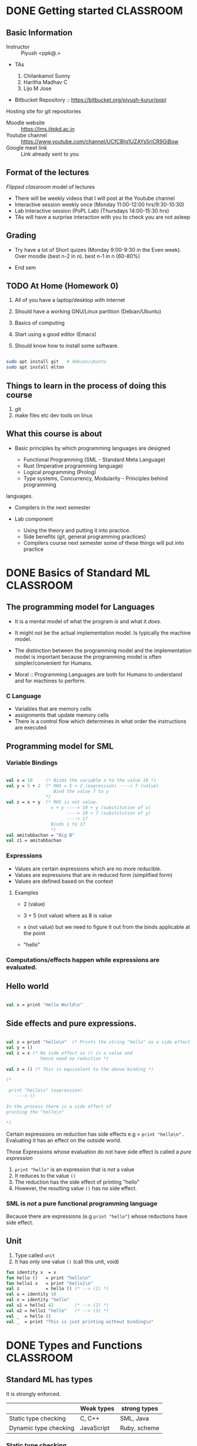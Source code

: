#+STARTUP: indent
* DONE Getting started                                            :CLASSROOM:

** Basic Information

- Instructor :: Piyush <ppk@.>
- TAs

  1. Chilankamol Sunny
  2. Haritha Madhav C
  3. Lijo M Jose

- Bitbucket Repository :: https://bitbucket.org/piyush-kurur/popl

Hosting site for git repositories

- Moodle website :: https://lms.iitpkd.ac.in
- Youtube channel :: https://www.youtube.com/channel/UCfCBIg1UZAYs5rjCR9GiBow
- Google meet link :: Link already sent to you

** Format of the lectures

/Flipped classroom/ model of lectures

- There will be weekly videos that I will post at the Youtube channel
- Interactive session weekly once (Monday 11:00-12:00 hrs/9:30-10:30)
- Lab Interactive session (PoPL Lab) (Thursdays 14:00-15:30 hrs)
- TAs will have a surprise interaction with you to check you are not asleep

** Grading

- Try have a lot of Short quizes (Monday 9:00-9:30 in the Even week). Over
  moodle (best n-2 in n). best n-1 in n (60-80%)

- End sem

** TODO At Home (Homework 0)

1. All of you have a laptop/desktop with internet

2. Should have a working GNU/Linux partition (Debian/Ubuntu)

3. Basics of computing

4. Start using a good editor (Emacs)

5. Should know how to install some software.

#+BEGIN_SRC bash

sudo apt install git   # debian/ubuntu
sudo apt install mlton

#+END_SRC

** Things to learn in the process of doing this course

1. git
2. make files etc dev tools on linux

** What this course is about

- Basic principles by which programming languages are designed

  - Functional Programming (SML - Standard Meta Language)
  - Rust (Imperative programming language)
  - Logical programming (Prolog)
  - Type systems, Concurrency, Modularity - Principles behind programming
languages.

- Compilers in the next semester

- Lab component

  - Using the theory and putting it into practice.
  - Side benefits (git, general programming practices)
  - Compilers course next semester some of these things will put into practice


* DONE Basics of Standard ML                                      :CLASSROOM:
SCHEDULED: <2020-08-10 Mon>

** The programming model for Languages

- It is a mental model of what the program /is/ and what it /does/.

- It might not be the actual implementation model. Is typically the
  machine model.

- The distinction between the programming model and the implementation
  model is important because the programming model is often
  simpler/convenient for Humans.

- Moral :: Programming Languages are both for Humans to understand and
  for machines to perform.

*** C Language

- Variables that are memory cells
- assignments that update memory cells
- There is a control flow which determines in what order the instructions are executed

** Programming model for SML

*** Variable Bindings

#+BEGIN_SRC sml

val x = 10     (* Binds the variable x to the value 10 *)
val y = 5 + 2  (* RHS = 5 + 2 (expression) ----> 7 (value)
                  Bind the value 7 to y
               *)
val z = x + y  (* RHS is not value.
                 x + y ----> 10 + y (substitution of x)
                       ----> 10 + 7 (substitution of y)
                       ----> 17
                 Binds z to 17
                 *)
val amitabbachan = "Big B"
val z1 = amitabbachan

#+END_SRC

#+RESULTS:
: val x = 10 : int
: val y = 7 : int
: val z = 17 : int
: val amitabbachan = "Big B" : string
: val z1 = "Big B" : string

*** Expressions

- Values are certain expressions which are no more reducible.
- Values are expressions that are in reduced form (simplified form)
- Values are defined based on the context


**** Examples

- 2     (value)
- 3 + 5 (not value) where as 8 is value
- x     (not value) but we need to figure it out from the binds applicable at the point

- "hello"



*** Computations/effects happen while expressions are evaluated.
** Hello world

#+BEGIN_SRC sml

val x = print "Hello World\n"

#+END_SRC

#+RESULTS:
: Hello World
: val x = () : unit

** Side effects and pure expressions.

#+BEGIN_SRC sml

val x = print "hello\n"  (* Prints the string "hello" as a side effect *)
val y = ()
val z = x (* No side effect as () is a value and
             hence need no reduction *)

val z = () (* This is equivalent to the above binding *)

(*

 print "hello\n" (expression)
   ----> ()

In the process there is a side effect of
printing the "hello\n"

*)

#+END_SRC

#+RESULTS:
: hello
: val x = () : unit

Certain expressions on reduction has side effects
e.g = ~print "hello\n"~ . Evaluating it has an effect on
the outside world.


Those Expressions whose evaluation  do not have side effect is
called a /pure expression/

1. ~print "hello"~ is an expression that is /not/ a value
2. It reduces to the value ~()~
3. The reduction has the side effect of printing "hello"
4. However, the resulting value ~()~ has no side effect.

*** SML is /not/ a pure functional programming language

Because there are expressions (e.g ~print "hello"~) whose reductions
have side effect.




** Unit

1. Type called ~unit~
2. It has only one value ~()~ (call this unit, void)

#+BEGIN_SRC sml
fun identity x  = x
fun hello ()   = print "hello\n"
fun hello1 x   = print "hello1\n"
val z          = hello () (* --> (1) *)
val u = identity 10
val v = identity "hello"
val u1 = hello1 42        (* --> (2) *)
val u2 = hello1 "hello"   (* --> (3) *)
val _  = hello ()
val _  = print "This is just printing without binding\n"

#+END_SRC

#+RESULTS:
#+begin_example
hello
hello1
hello1
hello
This is just printing without binding
val identity = fn : 'a -> 'a
val hello = fn : unit -> unit
val hello1 = fn : 'a -> unit
val z = () : unit
val u = 10 : int
val v = "hello" : string
val u1 = () : unit
val u2 = () : unit
#+end_example

* DONE Types and Functions                                        :CLASSROOM:
SCHEDULED: <2020-08-17 Mon>

** Standard ML has types

It is strongly enforced.


|                       | Weak types | strong types |
|-----------------------+------------+--------------|
| Static type checking  | C, C++     | SML, Java    |
| Dynamic type checking | JavaScript | Ruby, scheme |


*** Static type checking

- Advantages ::

1. Errors are caught before deployment.
2. More efficient code is expected out of static type checking

- Disadvantages ::

1. Very verbose type declarations.
2. Not easy to prototype

These complaints are because of languages like Java.

SML has this nice property that it can infer the types.

#+BEGIN_SRC sml

fun add x y = x + y

#+END_SRC

#+RESULTS:
: val add = fn : int -> int -> int

** Strong types are good

Write a function to compute the average of two real numbers.

#+BEGIN_SRC C
# include <stdio.h>
double av( double x , double y)
{
   return 1/2 * (x + y);
}

int main ()
{
   printf("the result is %g\n", av(2,3));
}


#+END_SRC

#+RESULTS:
: the result is 0

The bug is due to the automatic conversion from
integers to double.

#+BEGIN_SRC sml

fun av x y = 1.0/2.0 * (x + y)


#+END_SRC

#+RESULTS:
: val av = fn : real -> real -> real



** What are types

- Basic types :: ~int~, ~bool~, ~char~, ~string~

#+BEGIN_SRC sml
val anInt = 10
val aBool = true
val anotherBool = false
val aChar = #"c"
val aString = "hello\n"

#+END_SRC

- Compound types :: product types, lists etc

#+BEGIN_SRC sml
val y = (1, "hello")
val y1 = (1,true, "hello")
val x  = #1 y
val h =  #2 y
val z = [1,2,3]
val z1 = [ "hello", "world"]
val u = 2 :: z
val u1 = []
val u2 = "foo" :: z1
fun bar x (y : real) = x + y
fun bar1 x y = (x+1,y)

(*
 A * B  is the type of all tuples (a,b) where a : A and b : B.

'a , 'b , 'c  --> type variables

A -> B denotes the type of functions from A to B

Functions whose range is B and domain is A

*)
#+END_SRC

#+RESULTS:
#+begin_example
val y = (1,"hello") : int * string
val y1 = (1,true,"hello") : int * bool * string
val x = 1 : int
val h = "hello" : string
val z = [1,2,3] : int list
val z1 = ["hello","world"] : string list
val u = [2,1,2,3] : int list
val u1 = [] : 'a list
val u2 = ["foo","hello","world"] : string list
val bar = fn : real -> real -> real
val bar1 = fn : int -> 'a -> int * 'a
#+end_example



- Polymorphism :: SML figures out the most general possible type.
This kind of polymorphism is called parametric polymorphism


** Function evaluation

*** Variable bindings
*** Reductions/simplifications

#+BEGIN_SRC sml

fun increment x = x + 1
(* the variable increment is bound to that function which on input x gives x + 1 *)
val x = 10
val z = increment (2 + x)

fun foo (x,y) = x + y

fun bar () () = ()

val u = bar (print "hello\n")


(*
    f            e
    increment (2 + x) ---> increment (2 + x)
                     ---> increment (2 + 10)
                     ---> increment 12 ----> bind x to 12 and evalute (x + 1 )
                     ---> 12 + 1
                     ---> 13
                       match it with the lhs (identity x) which binds x to 12
    (1) reduce f
    (2) reduce e
    (3)

Eger evaluation: Arugments are reduced before functions are applied.
lazy evaluation: Arugments are evaluated only when needed.

*)

#+END_SRC

#+RESULTS:
: hello
: val increment = fn : int -> int
: val x = 10 : int
: val z = 13 : int
: val foo = fn : int * int -> int
: val bar = fn : unit -> unit -> unit
: val u = fn : unit -> unit

1. First the RHS is reduced to a value and then
   bound to x

2. During evaluation if a variable is found then
   its corresponding bound value is substituted

* DONE Algebraic data types and Pattern Matching                  :CLASSROOM:
SCHEDULED: <2020-08-24 Mon>

** More types

1. Types i.e basic types like ~int~, ~real~, ~string~
2. Cartesian produce ~int * real~
3. Function types ~int -> string~
4. Polymorphism ~'a -> 'b -> 'a~
5. Type aliasing

#+BEGIN_SRC sml

type complex = real * real
val x : complex = (2.0, 1.0)

fun realpart (a:real, b:real) = a
val z = realpart x
(*
 complex is just a new name for real * real.
As types they are the same.

*)
#+END_SRC

#+RESULTS:
: type complex = real * real
: val x = (2.0,1.0) : complex
: val realpart = fn : real * real -> real
: val z = 2.0 : real

** Algebraic type.

#+BEGIN_SRC sml

datatype Day = Sun
             | Mon
             | Tue
             | Wed
             | Thu
             | Fri
             | Sat

(* If SML did not have booleans *)
datatype Bool = True
              | False

(* how to define a value of type Day *)
val x = Sun

(* how to write functions *)

(*

Write a function isHoliday : Day -> bool

1. d : Day
2. ... : bool

*)
fun isHoliday Sun = true
  | isHoliday Sat = true
  | isHoliday _   = false


(*


isHoliday Mon  ---->
  Try in this order

  1. match isHoliday Sun with isHoliday Mon ---> true
  2. match isHoliday Sat with isHoliday Mon ---> true
  3. match isHolida  _   with isHoliday Mon ---> false


*)
(*

This is not like enum of C or C++ because
there is not automatic conversion from enum
to int and vice-versa

*)

#+END_SRC

#+RESULTS:
: stdIn:107.5-107.25 Warning: match nonexhaustive
:           Sun => ...
:
: datatype Day = Fri | Mon | Sat | Sun | Thu | Tue | Wed
: datatype Bool = False | True
: val x = Sun : Day
: val isHoliday = fn : Day -> bool

#+BEGIN_SRC sml

val x = SOME 10
val y = NONE

(*

head is a function that takes a list and
produces the first element of the list.

head : 'a list -> 'a

head is not defined on empty list
THis will be a runtime bug because

head e

headSafe : 'a list -> 'a option


datatype 'a option = SOME of 'a
                   | NONE


print : string -> ()

*)

datatype 'a Option = Some of 'a
                   | None

fun head (x :: _) = x

fun headSafe (x :: _) = SOME x
  | headSafe _        = NONE


val foo = head [1,2,3]
val bar = headSafe []
val _   = print (head ["foo" , "bar" ])
val _   = print (head [])

val _   = print (headSafe ["foo", "bar"])
#+END_SRC

#+RESULTS:
: stdIn:233.5-233.22 Warning: type vars not generalized because of
:    value restriction are instantiated to dummy types (X1,X2,...)
: stdIn:237.5-237.42 Error: operator and operand don't agree [tycon mismatch]
:   operator domain: string
:   operand:         string option
:   in expression:

#+BEGIN_SRC C

int main ()
{
  FILE *fp;
  if ( fp = fopen("hello"))  == NULL)
  {
     /*
      handle the fact that there is no hello file */
  }
  ... stuff with fp

}

#+END_SRC
* DONE Abstract syntax and datatypes                              :CLASSROOM:
SCHEDULED: <2020-09-05 Sat>

** While writing compilers

1. Captures the constructs of the language

2. Depending on the construct translate the code to target code

3. Use the constructs of the language to (in an editor) highlight parts
   differently

4. Source code processing like indenting, linting,


Keeping the programs text is not very convenient.


1. Some syntax is just sugar
   e.g [1,2,3] is a sugar for 1 :: 2 :: 3 :: []

2. Program text needs to worry about things like precedence whereas
   the representation that we see need not worry.

** Abstract syntax of the language

This is a term used mainly in programming language theory.

- Parse tree  - compiler literature
- Abstract syntax tree

Consider the language of expressions with + and * and constants (integers)

#+BEGIN_EXAMPLE
1 + 2 * 3

(1 * 2) + 3

(1 + 2) * 3

1 +   -- not an expression
1 3   -- not an expression

(1 + 2) 3 -- not an expression

#+END_EXAMPLE

- Concrete syntax ::

1. Governs what string/text is valid program
2. We want to know "how" the string is a member of the language. x ∈ L
3. We need ways to ensure that the grammar is unambiguous
4. Used to convert from "textual" representation of
   the program to .... abstract syntax or parse trees


#+BEGIN_EXAMPLE

E -> nat    -- nat rule
  |  E + E  -- plus rule
  |  E * E  -- mul rule   has more precedence
  | ( E )   -- paren rule


Proof that 1 + 2 * 3 is an E  --- 1 + {2 * 3}

(1) 1 is an E  (nat rule)
(2) 2 is an E  (nat rule)
(3) 3 is an E  (nat rule)
(4) 2 * 3 is an E (mul using 2,3)
(5) 1 + 2 * 3 is an E (plus using 1,4)


Proof that 1 + 2 * 3 is an E   {1 + 2} * 3

(1) 1 is an E  (nat rule)
(2) 2 is an E  (nat rule)
(3) 3 is an E  (nat rule)
(4) 1 + 2 is an E (plus using 1,2)
(5) 1 + 2 * 3 is an E (mul using 3,4)

#+END_EXAMPLE


Expressing expressions as trees will not have a problem of ambiguity.

#+BEGIN_EXAMPLE

         1 + {2 * 3}          {1 + 2} * 3

             +		           *
            / \		          / \
           1   * 		       	 +   3
              / \		      	/ \
             2   3	               1   2


#+END_EXAMPLE


- Abstract syntax ::

#+BEGIN_EXAMPLE

E -> nat
   | E + E
   | E * E

#+END_EXAMPLE

1. A nat is an expression

2. If E1 and E2 are expressions then E1 + E2 is an expression

3. If E1 and E2 are expressions then E1 * E2 is expression

#+BEGIN_SRC sml
datatype expr = Const of int
              | Plus  of expr * expr
              | Mul   of expr * expr


fun exprDenote (Const x)      = x
  | exprDenote (Plus (e1,e2)) = exprDenote e1 + exprDenote e2
  | exprDenote (Mul (e1,e2))  = exprDenote e1 * exprDenote e2

(* instruction of a stack machine *)
datatype inst = push of int
              | plus
              | mul


(*

push x :  pushes x on top of the stack

plus : x1 = pop x2 = pop ; push (x1 + x2)

mul  : x1 = pop x2 = pop ; push (x1 * x2)


*)
type executable = inst list

type stack = int list

(* instDenote : inst -> stack -> stack *)
fun instDenote (push x) stk                 = x :: stk
  | instDenote plus     (x1 :: x2 :: stk)   = x1 + x2 :: stk
  | instDenote mul      (x1 :: x2 :: stk)   = x1 * x2 :: stk

fun interp prog stk = fold....

(* compile : expr -> executable *)
fun compile (Const x)       = [push x]
  | compile (Plus (e1,e2))  = let val prog1 = compile e1
                                  val prog2 = compile e2
                              in
                                 prog2 @ prog1 @ [plus]
                              end

  | compile (Mul  (e1,e2))  = let val prog1 = compile e1
                                  val prog2 = compile e2
                              in
                                 prog2 @ prog1 @ [mul]
                              end

val one = Const 1
val two = Const 2
val three = Const 3
val x = Plus (Plus (one, two), three)
val p1 = compile x
#+END_SRC

#+RESULTS:
: datatype expr = Const of int | Mul of expr * expr | Plus of expr * expr
: datatype inst = mul | plus | push of int
: type executable = inst list
: val compile = fn : expr -> inst list
: val one = Const 1 : expr
: val two = Const 2 : expr
: val three = Const 3 : expr
: val x = Plus (Plus (Const #,Const #),Const 3) : expr
: val p1 = [push 3,push 2,push 1,plus,plus] : inst list

Abstract syntax

1. Only captures the essence of the syntax
2. Brackets and other disambiguation things can be removed.


#+BEGIN_EXAMPLE

S -> nat
  |  nat , S

#+END_EXAMPLE

#+BEGIN_SRC sml

type commaSepNat = int list

#+END_SRC
* DONE Structures and functors                                    :CLASSROOM:

** Main Idea

Main idea :: Control the name-space of definitions.

1. Possibly multiple instances of name vs value binding

2. Together with functor it gives powerful way of manipulating name space.
#+BEGIN_SRC sml

val x = 10
val x = "hello"

structure A = struct
   val  x   = 10
   type foo = int
end
(*

Modules in ocaml.

*)

val y = A.x
fun myfun (x : A.foo) = x + 1

open A (* generaly discouraged *)
fun myanotherfun (x : foo) = x + 1

val u = List.map myfun [1,2,3]

#+END_SRC

#+RESULTS:
#+begin_example
val x = <hidden-value> : int
val x = <hidden-value> : string
structure A :
  sig
    val x : int
    type foo = int
  end
val y = 10 : int
val myfun = fn : foo -> int
opening A
  val x : int
  type foo = int
val myanotherfun = fn : foo -> int
val u = [2,3,4] : int list
#+end_example

Caution

1. Do not confuse this with structures in C. In C structs are just
   product types which in SML is called records.

2. Similar to namespace in C++

** Signatures


1. Signatures can used to control what is exposed from a structure.

2. Signatures itself can be defined and used

3. Signature is used in functors to control what structures are expected to have.


#+BEGIN_SRC sml

signature MYSIG = sig
   type foo
   val  x : foo
 end

structure A : MYSIG

(* sig
   val x : int
   type foo
  end *) =  struct

val x = 10
val y = 100
type foo = int
type bar = string
end

val y = A.x  (* this is fine *)
(* val z = A.y  (* not fine as y is not exposed *) *)


structure B : MYSIG = struct

  type foo = string
  val x    = "hello"

end

#+END_SRC

#+RESULTS:
: signature MYSIG =
:   sig
:     type foo
:     val x : foo
:   end
: structure A : MYSIG
: val y = 10 : foo
: structure B : MYSIG


** An analogy with values and types


| Value world            | Structure world                  | Ocaml        |
|------------------------+----------------------------------+--------------|
| values (val)           | structures (structure .. struct) | module       |
| types  (type/datatype) | signatures (signature .. sig)    | module types |
| functions (fun)        | functor                          | functor      |


** Functors take structures and produce other structure.

#+BEGIN_SRC sml

datatype CMP = LT | GT | EQ

signature ORD = sig
  type t
  val compare : t -> t -> CMP
end


structure IntOrd : ORD = struct
  type t = int
  fun compare x y = ...
end


functor Invert ( O : ORD ) = struct
   type t = O.t
   fun compare x y = O.compare y x
end

struct InvIntOrd = Invert (IntOrd)

functor Sort (O : ORD) = struct
   fun sort (xs : O.t list) = ....

end

#+END_SRC

#+RESULTS:
#+begin_example
datatype CMP = EQ | GT | LT
signature ORD =
  sig
    type t
    val compare : t -> t -> CMP
  end
functor Invert(O: sig
                    type t
                    val compare : t -> t -> CMP
                  end) :
              sig
                type t
                val compare : O.t -> O.t -> CMP
              end
#+end_example


** General facts

1. Structures/functors are unique to ML and its dialect. But they can
   be retrofitted to any language.

2. One can defunctorise the code, i.e. take a program with structurs
   and functors and rewrite it to get code that is without them.  In
   fact the first phase of MLton compiler is precisely this.

3. structure/functors are what are know as zero-cost
   abstraction. There is no cost at runtime (space or time) for using
   the feature structure/functors. Maybe compile time will increase.


* Structures and funtors continued                                :CLASSROOM:


** Some interesting libraries

1. Look for utility functions in the Standard Basis library

#+BEGIN_SRC sml

open Array

val myintarray = array (10, 42)
val mystrarray = array (10, "The answer is")
val _ = update (myintarray, 0, 100)

#+END_SRC

#+RESULTS:
#+begin_example
opening Array
  type 'a array = 'a ?.array
  type 'a vector = 'a ?.vector
  val maxLen : int
  val array : int * 'a -> 'a array
  val fromList : 'a list -> 'a array
  val tabulate : int * (int -> 'a) -> 'a array
  val length : 'a array -> int
  val sub : 'a array * int -> 'a
  val update : 'a array * int * 'a -> unit
  val vector : 'a array -> 'a vector
  val copy : {di:int, dst:'a array, src:'a array} -> unit
  val copyVec : {di:int, dst:'a array, src:'a vector} -> unit
  val appi : (int * 'a -> unit) -> 'a array -> unit
  val app : ('a -> unit) -> 'a array -> unit
  val modifyi : (int * 'a -> 'a) -> 'a array -> unit
  val modify : ('a -> 'a) -> 'a array -> unit
  val foldli : (int * 'a * 'b -> 'b) -> 'b -> 'a array -> 'b
  val foldri : (int * 'a * 'b -> 'b) -> 'b -> 'a array -> 'b
  val foldl : ('a * 'b -> 'b) -> 'b -> 'a array -> 'b
  val foldr : ('a * 'b -> 'b) -> 'b -> 'a array -> 'b
  val findi : (int * 'a -> bool) -> 'a array -> (int * 'a) option
  val find : ('a -> bool) -> 'a array -> 'a option
  val exists : ('a -> bool) -> 'a array -> bool
  val all : ('a -> bool) -> 'a array -> bool
  val collate : ('a * 'a -> order) -> 'a array * 'a array -> order
  val toList : 'a array -> 'a list
  val fromVector : 'a vector -> 'a array
  val toVector : 'a array -> 'a vector
val myintarray = [|100,42,42,42,42,42,42,42,42,42|] : int array
val mystrarray =
  [|"The answer is","The answer is","The answer is","The answer is",
   "The answer is","The answer is","The answer is","The answer is",
   "The answer is","The answer is"|] : string array
#+end_example

2. Additional utility functions and libraries are available as part
   of the SML of NL library. This is also available in mlton

** Unique value creation

1. Not Globally unique but unique in a particular run of the computation.


#+BEGIN_SRC sml

datatype order = LESS | GREATER | EQUAL

signature UNIQUE = sig

   type uniq

   val new : unit -> uniq

end

(* opaque signature *)
structure Unique :> UNIQUE = struct
  type uniq = int

  val uniqRef = ref 0

  (* wrong implementation *)
  fun new () = 10 (* fixme *)



end

val x = Unique.new ()
(* val y = [x, 42] *)



(* Problem: Nothing gurantees that all the unique
   values that I created in the program is via Unique.new ()
 *)


#+END_SRC

#+RESULTS:
: datatype order = EQUAL | GREATER | LESS
: signature UNIQUE =
:   sig
:     type uniq
:     avl new : unit -> uniq
:   end
: structure Unique : UNIQUE
: val x = - : Unique.uniq


2. Atom implementation

A representation for variables in programs.

#+BEGIN_SRC sml

signature ATOM = sig

   type atom

   val atom  : string -> atom
   val toString : atom -> string

   val compare : atom * atom -> order

....
end

structure Atom :> ATOM = struct

   type atom = int

   val atomRef = ref 0

   (*
   1. A referencce to map from int (atom) -> string

   2. A reference to a map from string -> int (atom)

   *)

   type toStringMap = string IntRedBlackMap.map
   type atomMap     = atom StringRedBlackMap.map

   val toStringRef : ref toStringMap = ref IntRedBlackMap.empty
   val atomMap     : ref atomMap     = StringRedBlackMap.empty

   fun atom str = let val toStrMP = !toStringRef
                   (* loopkup the given str in toStrMP
                      1. It is already there in which case return the associated atom (int)
                      2. otherwise increment atomRef and assign str to this new value
                    *)

   fun toString atm = lookup
end

#+BEGIN_SRC sml

(* int -> int *)

val const ( _ : int) = 0
val incr x = x + 1


(* Given a function of type 'a -> 'a, 'a -> 'b -> 'a , int -> b -> int  *)

fun foo x = x

#+END_SRC

Benign side effect :: A side effectful computation that can be treated
like a pure computation The atom and toString functions of the Atom
structure look pure outside the structure although internally they
have side effect.


#+END_SRC
* Information.
- Youtube play list ::
https://www.youtube.com/playlist?list=PLhMQ0_-r9W5-LeXeXQtW8UcmtdJk98hfH

- Repository ::
https://bitbucket.org/piyush-kurur/popl



* DONE Functional Programming - Getting started                     :LECTURE:
- Video :: https://www.youtube.com/watch?v=slmy8JH5Llo

Language that we will use is Standard ML (SML)

ML stands for Meta Language

** SML/NJ - New Jersey

- Interpreter
- Is quick to use
- Is good for interactive sessions
- Standalone programs can be written but not recommended.

*** Installation

#+BEGIN_SRC
sudo apt intall smlnj      # the smlnj system.
sudo apt install rlwrap    # for adding history support for sml
sudo apt install sml-mode  # for emacs
#+END_SRC

** Mlton

- Full program optimising compiler
- Is slow to use (the compilation process is slow)
- Produces standalone fast executables


*** Installation

#+BEGIN_SRC
sudo apt install mlton

#+END_SRC

*** Compiling code

#+BEGIN_SRC
mlton foo.hs # produces the foo executable
./foo        # run the executable

mlton -output myprog foo.hs # generate executable in myprog
./myprog

#+END_SRC

** Tale of two SML's
 - For interactive use smlnj
   - on terminal or in emacs

 - for standalone compiling use mlton

* DONE Standard ML Programming model                                :LECTURE:
- Video :: https://www.youtube.com/watch?v=WoVXpQkhVhw
- Video :: https://www.youtube.com/watch?v=QVxqTi8iCzw&t=5s

- The mental model of what programs are and what they do

- This need not be the way in which the language is really
  implemented.

** C programming model

- C programs have a set of variables  which are memory cells
- Assignment statements update these cells
- Programs are essentially such statements
- Computation happens by running these statements in a sequence.





** SML programming model

*** Programs are variable bindings

#+BEGIN_SRC sml
val x = 10     (* binds x to the value 10 *)
val y = x + 2  (* it evalutes x + 2 and binds it to y *)
val z = x + y

(* Binding looks like

val <variable> = expression

*)

#+END_SRC

#+RESULTS:
: val x = 10 : int
: val y = 12 : int
: val z = 22 : int

**** Commentary

#+BEGIN_SRC  sml
val x = 10
(*
   1. 10 is itself a value so no reduction.
   2. x gets bound to 10
*)

val y = x + 2
(*
  RHS is x + 2 -----> 10 + 2 ---> 12

  y gets bound to 12

*)
val z = x + y

(*
RHS is x + y ---> 10 + y ----> 10 + 12 ---> 22

z gets bound to 22

*)

#+END_SRC

*** Computations happen when expressions are evaluated.


1. When variables are encountered during evalution, the corresponding
   value is substituted for it and the evaluation process continues.

**** Expressions (examples)

- 2
- 3 + 100
- x
- "hello"
- print "hello"

**** Values and reductions.

A subset of expressions are designated as values and are considered
in their simplest form (normal form).

Anything that is not a value needs simplification (reduction).

#+BEGIN_SRC

3 + (10 * 2) ---->  3 + 20 ---> 23 which is value

x --> We need to look up at that point what is the value bound to x

#+END_SRC




*** SML programs are just bindings.

1. A program is a list of bindings
2. Each binding defines a variable and associates it with a value
3. The value associated to a variable is obtained by
   reducing/simplifying the RHS.
4. Computations happen while these reductions are done.

** Pure values vs evaluation with side effects.

#+BEGIN_SRC sml

val x = print "hello\n"
val y = ()
#+END_SRC

#+RESULTS:
: hello
: val x = () : unit
: val y = () : unit

1. x gets bound to the value ~()~ - unit or hermit
2. When ~print "hello\n"~ is reduced, it results in "hello" being printed
   on the terminal.
3. The value obtained in this case ~()~ does not reflect this side effect.
4. The evaluation of ~print "hello\n"~ results in a side effect of printing
   the string ~"hello"~

In that sense ~print "hello"~ is /not/ a /pure value/

In general it is always preferable to use pure values and use
side-effects only when necessary.



* DONE Types                                                        :LECTURE:
- Video :: https://youtu.be/qC4RkYatlC0

** SML is a typed programming language

#+BEGIN_SRC sml
val x     = 10
val hello = "hello"
val y     = (1,"hello")
val z     = [1,2,3]
val z1    = ["hello", "world"]
(*

x : T   means x has the type T

*)
#+END_SRC

#+RESULTS:
: val x = 10 : int
: val hello = "hello" : string
: val y = (1,"hello") : int * string
: val z = [1,2,3] : int list
: val z1 = ["hello","world"] : string list

** Types rule out certain programs.


#+BEGIN_SRC  sml
val x = 2 + "hello"

#+END_SRC

#+RESULTS:
: stdIn:32.5-32.20 Error: operator and operand don't agree [overload conflict]
:   operator domain: [+ ty] * [+ ty]
:   operand:         [+ ty] * string
:   in expression:

** Types are taken seriously (strongly typed)


#+BEGIN_SRC sml

val x = 2.5
val z = 2
val y = x * 2

#+END_SRC

#+RESULTS:
: stdIn:48.5-48.14 Error: operator and operand don't agree [overload conflict]
:   operator domain: real * real
:   operand:         real * [int ty]
:   in expression:


** Strict types are great for safety

Write a program to take two numbers and compute its average.

*** In C

#+BEGIN_SRC C

# include<stdio.h>
double average( double x , double y )
{
   return 1.0/2.0 * (x + y);
}

int main ()
{
   printf("%g", average(2,3));
   return 0;
}

#+END_SRC

#+RESULTS:
: 2.5


*** In SML

#+BEGIN_SRC sml

fun average x y = 1.0/2.0 * (x + y)

#+END_SRC

#+RESULTS:
: val average = fn : real -> real -> real

* DONE Functions                                                    :LECTURE:
- Video :: https://youtu.be/IVeW5wv0wcA

** Definition of functions
#+BEGIN_SRC sml
fun identity x = x
fun increment x = x + 1
val z = identity 10
val helo = identity "hello"
val foo  = identity [1,2,3]
fun idInt (x : int)  = x

(*

The type of functions form A to B is A -> B
'a is a type variable.
*)
#+END_SRC
#+RESULTS:
: val identity = fn : 'a -> 'a
: val increment = fn : int -> int
: val z = 10 : int
: val helo = "hello" : string
: val foo = [1,2,3] : int list
: val idInt = fn : int -> int


- identity is a polymorphic function
- SML takes care of inferring the types of arguments and results.
- It infers the most general type possible

** Only single argument functions

- SML supports only single argument functions

- Recall :: If A and B are types then A -> B denotes the type
            of all functions from A to B

- Associativity of "->" :: It associates towards right
     ~A -> B -> C  === A -> (B -> C)~

*** Curried form

#+BEGIN_SRC sml

fun add x y = x + y

(* add takes a single argument x and returns a function that takes a single argument y
  and returns x + y
*)

val increment = add 1
#+END_SRC

#+RESULTS:
: val add = fn : int -> (int -> int)

*** Uncurried form

- A * B is the cartesian product of types A and B.
- elements of A * B are pairs (a,b) such that a : A and b : B
#+BEGIN_SRC sml

val z = (1, true)
val u = (1.0, 1, "hello")
fun add (x,y) = x + y

#+END_SRC

#+RESULTS:
: val z = (1,true) : int * bool
: val u = (1.0,1,"hello") : real * int * string
: val add = fn : int * int -> int


*** Conversion

#+BEGIN_SRC sml

(* curry : ('a * 'b -> 'c) -> 'a -> 'b -> 'c *)
fun curry f x y = f (x,y)
fun uncurry f (x,y) = f x y

#+END_SRC

#+RESULTS:
: val curry = fn : ('a * 'b -> 'c) -> 'a -> 'b -> 'c
: val uncurry = fn : ('a -> 'b -> 'c) -> 'a * 'b -> 'c


* DONE Revisiting Types and Values                                  :LECTURE:

- Video :: https://youtu.be/gWz-UTGFoCI
- Video :: https://youtu.be/oqNi4F74vGk

** Why types ?

Values come with types and they govern

1. How we create values

2. How we make use of values

#+BEGIN_EXAMPLE

f : A -> B

x : A

y : B

z : C


1. f x  is okey because x is of type A and f expectes its argument to be of
   type A.  The expression f x itself is of type B


2. f y is not not okey because f was given an argument which is not its domain

#+END_EXAMPLE

- Type checking is checking whether your program violates any of the typing rules

- Type checking can catch a lot of programming bugs


|                       | Strong | Weak       |
|-----------------------+--------+------------|
| Static Type Checking  | SML    | C          |
| Dynamic Type Checking | Ruby   | JavaScript |


- Strong/Weak :: How strictly types are enforced

- Static Type checking :: The code is checked for type errors in the compilation phase
                          Nothing is done at run time

- Dynamic Type checking :: The type checking happens at run time

** Advantages of Static type checking

1. Type checking helps in finding bugs and the earlier the better

2. Since type checkings is already done the code generated can be much
   more efficient

3. SML has type inference that gives the language a feel of a
   Dynamically type checked language like ruby but gives the safety of
   a Statically type checked language.

** Basic types in SML

#+BEGIN_SRC sml
val anInt = 1
val aString = "hello"
val aChar   = #"c"
val aReal   = 2.0
val aBool   = true
val anotherBool = false
#+END_SRC

#+RESULTS:
: val anInt = 1 : int
: val aString = "hello" : string
: val aChar = #"c" : char
: val aReal = 2.0 : real
: val aBool = true : bool
: val anotherBool = false : bool

** Cartesian product of types

#+BEGIN_SRC sml
val x = (1, 2.0)
val y = ("hello", 2, true)
val z = (x,y)

val (u,v) = z  (* pattern matching
                  bind the variables u and v such that the pair (u,v) is z
                  SML sloves for u and v such that (u,v) = z in this case
                  *)

#+END_SRC

#+RESULTS:
: val x = (1,2.0) : int * real
: val y = ("hello",2,true) : string * int * bool
: val z = ((1,2.0),("hello",2,true)) : (int * real) * (string * int * bool)
: val u = (1,2.0) : int * real
: val v = ("hello",2,true) : string * int * bool

- A * B  :: The set theoretic Cartesian prodcut

A*B consists of values (a,b) where a : A and b : B

** Lists

#+BEGIN_SRC sml
val x1 = []
val x = [1,2,3]
val z = [true,false,false]
val y = 42 :: x   (* y is 42 followed by x *)
(* y is that list whose first element is 42 and the rest of the list is x *)


(* val foo = [1 ,true ]  (* This is an error all elements should be of the same type *)  *)

#+END_SRC

#+RESULTS:
: stdIn:17.11-17.21 Error: operator and operand don't agree [overload conflict]
:   operator domain: [int ty] * [int ty] list
:   operand:         [int ty] * bool list
:   in expression:

- Polymorphism :: int list, bool list etc 'a list where 'a is a type variable
- All elements of a particular list should be of the same type
- Recursively defined type/Inductive type
** What are lists

Let 'a be any type then 'a list is defined as the type consisting of

I.  [] : 'a list
II. If x : 'a and xs : 'a list then (x :: xs) : 'a list
III. The smallest collection of such values constitute the type 'a list

#+BEGIN_SRC sml
  val y = [1,2]       (* This is a syntactic sugar for the one below *)
  val x = 1 :: 2 :: []
  val u :: us = x  (* pattern matching for list *)

  (* If possible find bindings for u and us such that u :: us is the
  same as x *)
  (* val v :: vs = []  *)

  val z = [ (1,true) , (2, false) ]
  val (r,s)::ls = z

#+END_SRC

#+RESULTS:
: val y = [1,2] : int list
: val x = [1,2] : int list
: val u = 1 : int
: val us = [2] : int list
: val z = [(1,true),(2,false)] : (int * bool) list
: val r = 1 : int
: val s = true : bool
: val ls = [(2,false)] : (int * bool) list


i.  [] : int list

ii. 2 : int and [] : int list (from i) so 2 :: [] : int list (From
    rule II)

iii. 1 : int and 2:: [] : int list (from ii) and hence 1 :: 2 :: [] :
     int list (From rule II)


* DONE Pattern Matching                                             :LECTURE:

- Video :: https://youtu.be/GTPc4aPhXiQ
- Video :: https://youtu.be/RjHvrC51Hok

** What are patterns

1. Variables like ~x~ is pattern

2. Wildcard  ~_~ is a pattern (The underscore pattern)

3. If ~p1~ and ~p2~ are patterns then so is ~(p1,p2)~ and similarly for
   n-tuples

4. If ~p~ and ~ps~ are patterns then ~p :: ps~ is also a pattern

** Pattern matching.

Given an value ~v~, and a pattern ~pat~

1. Does ~pat~ match the value ~v~

2. What are the resulting variable bindings.

** Rules of pattern matching

+--------------------+-----------+---------------+-------------------------------------+
| Pattern            | Type of v | Form of the v |Bindings created                     |
+--------------------+-----------+---------------+-------------------------------------+
| Variable (say ~x~) | any type  | any value     |~x = v~                              |
+--------------------+-----------+---------------+-------------------------------------+
| Wild card (~_~)    | any type  | any value     |No bindings created                  |
+--------------------+-----------+---------------+-------------------------------------+
| ~(p1,p2)~          | ~'a * 'b~ | ~(v1,v2)~     |match ~p1~ with ~v1~ and ~p2~ with   |
|                    |           |               |~v2~                                 |
+--------------------+-----------+---------------+-------------------------------------+
| ~p :: ps~          | ~'a list~ | ~(v :: vs)~   |matchs ~p~ with ~v~ and ~ps~ with    |
|                    |           |               |~vs~                                 |
+--------------------+-----------+---------------+-------------------------------------+
| ~[]~               | ~'a list~ | ~[]~          |no bindings created                  |
+--------------------+-----------+---------------+-------------------------------------+



1. The type checking is done (column 2) at compile time (statics)

2. Form of value (column 3) is checked at runtime.

#+BEGIN_SRC sml

val x :: xs = e  (* unless you reduce e there is no way to know
whether it is [] or is it v :: vs *)

#+END_SRC

*
** Functions via pattern matching.

#+BEGIN_SRC sml

(* fst : 'a * 'b -> 'a  *)
fun fst (x,_) = x
fun snd (_,y) = y

(* isEmpty : 'a list -> bool *)
fun isEmpty [] = true   (* 1 *)
  | isEmpty _  = false  (* 2 *)


(*  isEmpty [] ---- matches the first eqn so replace by the rhs ---> true

    isEmpty [1,2,3] == isEmpty (1 :: (2 :: 3 :: []))
             ---> does not match the eqn 1 so try eqn 2.
             y is bound to 1 and ys is bound (2 :: 3 :: [])

             ---> false

*)

(*

length : 'a list -> int

*)

fun length []         = 0
  | length (_ :: ys)  = 1 + length ys

(*
map f [x1,x2....,xn] = [f x1 , f x2 ...., f xn ]
*)

fun map f []        = []
  | map f (x :: xs) = f x :: map f xs

fun incr x = x + 1

val u = map incr [1,2, 3]

#+END_SRC

#+RESULTS:
: val fst = fn : 'a * 'b -> 'a
: val snd = fn : 'a * 'b -> 'b
: val isEmpty = fn : 'a list -> bool
: val length = fn : 'a list -> int
: val map = fn : ('a -> 'b) -> 'a list -> 'b list
: val incr = fn : int -> int
: val u = [2,3,4] : int list


* DONE Algebraic data types.                                        :LECTURE:
- Video :: https://youtu.be/TLej5OaXpgg
- Video :: https://youtu.be/oChjS-CuEqY
** Motivation

Often types are defined by enumerating all the possible values
in the type.

#+BEGIN_SRC sml

datatype mybool = True | False

val someBool = True

(*

not  : mybool -> mybool

*)
fun not True  = False
  | not False = True

#+END_SRC

#+RESULTS:
: datatype mybool = False | True
: val someBool = True : mybool
: val not = fn : mybool -> mybool


** Optional value

#+BEGIN_SRC sml

datatype 'a option = SOME of 'a | NONE

(*
headSafe  : 'a list -> 'a option
*)

fun headSafe (x :: _) = SOME x
  | headSafe []       = NONE

val x = headSafe []
#+END_SRC

#+RESULTS:
: stdIn:49.5-49.20 Warning: type vars not generalized because of
:    value restriction are instantiated to dummy types (X1,X2,...)
: datatype 'a option = NONE | SOME of 'a
: val headSafe = fn : 'a list -> 'a option
: val x = NONE : ?.X1 option

** Recursive type.


#+BEGIN_SRC sml

datatype 'a mylist = Nil
                   | Cons of 'a * 'a mylist

fun embed Nil = []
  | embed (Cons (x,xs)) = x :: embed xs

fun revEmbed []         = Nil
  | revEmbed (x :: xs)  = Cons (x , revEmbed xs)

val my123 = revEmbed [1,2,3]
val y     = Cons (1, Cons (2, (Cons (3, Nil))))
val yl    = embed y

#+END_SRC

#+RESULTS:
: datatype 'a mylist = Cons of 'a * 'a mylist | Nil
: val embed = fn : 'a mylist -> 'a list
: val revEmbed = fn : 'a list -> 'a mylist
: val my123 = Cons (1,Cons (2,Cons #)) : int mylist
: val y = Cons (1,Cons (2,Cons #)) : int mylist
: val yl = [1,2,3] : int list


** Binary trees on 'a

1. An empty tree is a binary tree

1. If x : 'a and t1 and t2 are trees of type 'a then the tree with
   root being x and t1 and t2 being subtrees is also a tree

#+BEGIN_SRC sml

datatype 'a tree = empty
                 | node of 'a * 'a tree * 'a tree

(* inorder : 'a tree -> 'a list *)
fun inorder empty             = []
  | inorder (node (x,tL, tR)) = inorder tL @ [x] @ inorder tR

fun singleton x = node (x, empty, empty)

val t = node (2, singleton 1, singleton 3)
val y = inorder t

#+END_SRC

#+RESULTS:
: datatype 'a tree = empty | node of 'a * 'a tree * 'a tree
: val inorder = fn : 'a tree -> 'a list
: val singleton = fn : 'a -> 'a tree
: val t = node (2,node (1,empty,empty),node (3,empty,empty)) : int tree


** General form

#+BEGIN_SRC sml

datatype ('a, 'b, 'c) Name = C1
                           | C2 of sometype
                           | CN

#+END_SRC

1. Constructors are of two forms. Either ~C1~ or ~C2 of some type~

2. the types appearing on the rhs can refer to the type variables in the lhs, i.e 'a, 'b, 'c

3. The type can be recursive, i.e sometype can refer to Name itsef.


*** The consequence of a datatype definition

1. A new polymorphic type ~('a, 'b, 'c) Name~ is created

2. Constructors becomes functions.

#+BEGIN_EXAMPLE sml

C1 : ('a,'b,'c) Name
C2 : sometype -> ('a,'b, 'c) Name
C3 : ('a,'b,'c) Name

#+END_EXAMPLE

3. Constructors can be used in pattern matching involving values of
   the type Name.

   i. ~C1~ is a pattern of type ~('a, 'b, 'c) Name~
   ii. If ~p~ is a pattern of type something then ~C2 p~ is also a pattern
* DONE Structures, Signatures, Functors.                            :LECTURE:
- Video :: https://youtu.be/_AwO5d7WhPI
- Video :: https://youtu.be/bAGppGJjglQ
** Motivation

Controlling the scope of a name binding.

#+BEGIN_SRC  sml
val x = 10
type foo = int
datatype bar = biz | bhur
fun incr x = x + 1

structure A = struct
   type foo     = int
   val x    : foo = 42
   fun incr (y : foo) = y + 1
end

val z  = A.x
val z1 = x

#+END_SRC

#+RESULTS:
#+begin_example
val x = 10 : int
type foo = int
datatype bar = bhur | biz
val incr = fn : int -> int
structure A :
  sig
    type foo = int
    val x : foo
    val incr : foo -> int
  end
val z = 42 : foo
val z1 = 10 : int
#+end_example


** Explicit signatures and controlling exports


#+BEGIN_SRC sml

signature MYSIG = sig
   type foo
   val x : foo
end

structure A  : MYSIG
   = struct
       type foo = int
       val x : foo = 10
       val inner : foo = 42
     end

structure B : MYSIG
   = struct
         type foo = string
         val x   = "hello"
         val internalString = "The answer is 42"
     end
val z1 = A.x
val z2 = B.x

(*
val z2 = A.inner (* with explicit signatures inner is hidden and hence error *)

*)
#+END_SRC

#+RESULTS:
: signature MYSIG =
:   sig
:     type foo
:     val x : foo
:   end
: structure A : MYSIG
: structure B : MYSIG
: val z1 = 10 : foo
: val z2 = "hello" : B.foo

** Functors

- Main Idea :: Functors are "functions" on structures

#+BEGIN_SRC sml

datatype order = LESS | GREATER | EQUAL

signature ORD = sig
   type t
   val compare : t * t -> order
end

structure IntOrd = struct
   type t = int
   fun compare (x,y) = if x < y then LESS
                       else if x > y then GREATER
                            else EQUAL

end

functor InvertORD (O : ORD) : ORD = struct

   type t = O.t
   fun compare (x,y) = O.compare (y,x)

end

structure InvIntOrd = InvertORD ( IntOrd )

val tup = (3,3)
val z = IntOrd.compare  tup
val z1 = InvIntOrd.compare tup

#+END_SRC

#+RESULTS:
#+begin_example
datatype order = EQUAL | GREATER | LESS
signature ORD =
  sig
    type t
    val compare : t * t -> order
  end
structure IntOrd :
  sig
    type t = int
    val compare : int * int -> order
  end
functor InvertORD(O: sig
                       type t
                       val compare : t * t -> order
                     end) :
                 sig
                   type t
                   val compare : t * t -> order
                 end
structure InvIntOrd : ORD
val tup = (3,3) : int * int
val z = EQUAL : order
val z1 = EQUAL : order
#+end_example

** General remarks

1. We really need only values (types and functions) for programs

2. Structures gives modularity and abstraction for coding in large.

   - Reuse or overloading ::

        #+BEGIN_SRC sml


        functor Sort ( O : ORD ) : sig
           val sort : O.t list -> O.t list
          end
          = struct
            fun sort xs = xs
            end

        #+END_SRC

        #+RESULTS:
        : functor Sort(O: sig
        :                   type t
        :                   val compare : t * t -> order
        :                 end) :
        :             sig val sort : O.t list -> O.t list end

   - Abstract types :: Types which can only be processed in a specific way.

   - At the meta level :: This is not at the value level where the "real" programming happens.
        values, functions and types as your workers, then the structure/functors is the managers
        of these

   - Main Idea :: This is mostly for programming in large

3. The structure layer is similar to the values layer


| Value world                     | Structure layer                              |
|---------------------------------+----------------------------------------------|
| values (~val~)                  | structures (~structure~)                     |
| types (specs on values)         | signatures (specs on structures)             |
| functions maps values to values | functors (that map structures to structures) |

4. Structures give a zero cost abstraction.

   ML with structures is as efficient as ML without structures.
   In fact the mlton compiler first defunctorises (removes structures and functors).

5. SML like Structures can be added to any language (mostly)
   C with SML like structures.
* DONE Structures and functors in practice                          :LECTURE:

Video :: https://youtu.be/95UPSteFfTA
Video :: https://youtu.be/KhSN46EiiRU

** Standard Libraries.

Many data structures, utility functions, IO functions etc are
available with the standard library system of SML

1. [[https://smlfamily.github.io/Basis/manpages.html][Standard Basis Libaray]]

2. [[https://www.smlnj.org/doc/smlnj-lib/Util/smlnj-lib.html][SML of NJ library]]


*** Opening structures.

Opening structure brings the bindings inside the structure to the
current scope.

This is not really recommended as List.map is much more understandable
than just map when in particular you have say Tree.map as well.

#+BEGIN_SRC sml

val x = splitAt

val y = let open List
        in
           splitAt
        end

#+END_SRC

#+RESULTS:
: stdIn:12.5-15.12 Warning: type vars not generalized because of
:    value restriction are instantiated to dummy types (X1,X2,...)
: val x = fn : 'a list * int -> 'a list * 'a list
: val y = fn : ?.X1 list * int -> ?.X1 list * ?.X1 list

** Case Study: Set data structure

Details: https://www.smlnj.org/doc/smlnj-lib/Util/sig-ORD_SET.html

Algorithms often need to maintain the set of objects of a given type

A set data-structure implementation gives a way to implement this with
efficient opertions like union, intersection etc.

SML of NJ library

There are multiple implementation for Int set given by

- IntBinarySet   :: using binary tree
- IntListSet     :: using lists
- IntRedBlackSet :: using red-black trees.


The ~ORD_SET~ signature gives you what all operations are defined.



*** Defining set data structure for your own type.


1. Define an structure K of signature ORD_KEY for your datatype

#+BEGIN_SRC sml

datatype order = LESS | GREATER | EQUAL

signature ORD_KEY = sig

    type ord_key

    val compare : ord_key * ord_key -> order
end

datatype Foo = ...

structure FooORD : ORD_KEY = struct
   type ord_key = Foo
   val compare (f1,f2) = ...
end

#+END_SRC

2. Use this K as parameter to one of the Set implementation functors.

   - ListSetFn
   - BinarySetFn

#+BEGIN_SRC sml

structure FooSet = RedBlackSetFn ( FooORD )

let emptyFooSet = FooSet.empty


#+END_SRC


** Map data structure

This is to store a finite map from keys to values.

- structure IntRedBlackMap

Details: https://www.smlnj.org/doc/smlnj-lib/Util/sig-ORD_MAP.html

* DONE Opacity in signatures                                        :LECTURE:

- Video :: https://youtu.be/UUsscUwqvMI

** Motivating example

#+BEGIN_EXAMPLE sml

signature ORD_KEY = sig
   type ord_key
   val compare : ord_key * ord_key -> ordering

end

signature ORD_SET = sig
  type set
  (* Some stuff here *)
end

#+END_EXAMPLE

#+BEGIN_SRC sml

functor BinarySetFn (O : ORD_KEY) :> ORD_SET = struct

  datatype set = empty
               | node of O.ord_key * set * set


  (* external functions *)
  fun union xs ys = ...

  (* some internal functions *)

  fun internal = ..

end

#+END_SRC

1. The implementation makes use of the order structure to maintain the set
   as a /binary search tree/.

2. This BST property is crucial for the correctness of the implementation. Say
   membership test is essentially a BST search.

3. Because the ~set~ type is exposed, outside the structure one can
   write functions on ~set~ (as it is a binary tree implementation)
   which does not keep track of the BST property.

4. Next time when one uses the same datatype it fails.

5. What we really want is to expose the type ~set~ but not anything
   more, i.e. we want the ~set~ type to be /abstract/

Opaque signature is for this.


- Howto :: Use ~structure A :> SIG~ instead of ~structure A : SIG~.

** Examples

#+BEGIN_SRC sml

signature SIG = sig
  type foo
  val x : foo
end

structure A : SIG = struct

   type foo = int
   val x = 4

end

structure B :> SIG = struct
   type foo = int
   val x = 42

end

val z  : int = A.x  (* recognises that A.foo which is the type of A.x is int *)
val z1 = B.x        (* B.x is of type B.foo which is different for int outside B *)

#+END_SRC

#+RESULTS:
: signature SIG =
:   sig
:     type foo
:     val x : foo
:   end
: structure A : SIG
: structure B : SIG
: val z = 4 : int
: val z1 = - : B.foo

** Translucence instead of Opaque

#+BEGIN_SRC sml

signature SIG = sig
  type foo
  type bar    = int
  val x : foo
  val y : bar

end

structure A :> SIG = struct
  type foo = int
  type bar = int
  val x = 42
  val y = 42
end

val z = A.y + 1   (* A.bar is transparent *)
val z1 = A.x + 1  (* is an error as A.foo is abstract type opaque *)
#+END_SRC

#+RESULTS:
: stdIn:128.5-128.17 Error: operator and operand don't agree [overload conflict]
:   operator domain: [+ ty] * [+ ty]
:   operand:         A.foo * [int ty]
:   in expression:


* DONE Lambda Calculus: The "core" of functional programming        :LECTURE:
- Video :: https://youtu.be/OH8mVopLJIs

** What all do we need for a minimal functional languages

- Variables :: x, y, ...

- Function applications ::  ~f e~

- Function abstraction :: ~fn x => e~ This denotes the function that maps ~x~ to ~e~


This is all that we need to get the full power of a programming
language.

There is a way to encode all possible computations by just these.

This was the observation of Church and is know as the Church Hypothesis.

Church used the notation ~λ x . e~ instead of ~fn x => e~.

#+BEGIN_SRC sml

val incr = fn x => x + 1

#+END_SRC
#+RESULTS:
: val incr = fn : int -> int

** Syntax

#+BEGIN_EXAMPLE

<expr> := <variable>
        |  <expr₁> <expr₂>          (function application )
        |  fn <variable> => <expr>  (function abstraction )
        | λ <variable> . <expr>     (Church's notation for abstraction)

fn x y => e   is a short hand for fn x => fn y => e

We will use paranthesis to disambiguate.
#+END_EXAMPLE


** Semantics

The computation is captured by the notion of β-reduction.

#+BEGIN_EXAMPLE

(fn x => e) M  ===>  e [ x := M].

(fn x => fn y => x) (fn t => t) =========>
   (fn y => x) [x := M] =======> fn y => (fn t => t)

#+END_EXAMPLE

~e [x := M]~ is the notation for substitute M for x in e.

Given a λ-calculus term, any subterm can be reduced using the
β-reduction rule. And this gives computation.


Keep reducing till a term is obtained which cannot be β-reduced.


** Complications in Substitutions.

Substitutions are complicated because of variable capture.

#+BEGIN_SRC

(fn x => fn y => x y) y ====> fn y => y y  (* wrong *)

(fn x => fn z => x z) y  ====> fn z => y z (* correct *)

#+END_SRC

* DONE Getting started                                                  :LAB:
SCHEDULED: <2020-08-06 Thu>

** Git

1. Installation

#+BEGIN_SRC
sudo apt install git tig gitk
#+END_SRC

2. Set your name and email id.

#+BEGIN_SRC

git config --global --edit

#+END_SRC

3. Make a local repository

#+BEGIN_SRC

mkdir code/git/ROLLNO-popl -p
cd code/git/ROLLNO-popl
git init
emacs README.md
git add README.md # Asks git to keep track of changes in this file from now own
git commit -m 'added readme' # This creates a commit with message "added readme"
# or one can avoid the -m option
git commit # will open an editor


#+END_SRC

4. Have a .gitignore file

Controls what files should be ignored by git

5. I often put a pre-commit hook

This is to avoid committing changes with trailing spaces.

#+BEGIN_SRC

# Go to the top of the repository
cd ~code/git/007-popl
mv .git/hook/pre-commit.sample .git/hook/pre-commit # Enable the pre-commit hook

#+END_SRC

6. Learn more about git and you can also use magit (git operations from emacs)


** Bitbucket stuff

1. Create account on bitbucket
2. Create a new repository in bitbucket
3. Push changes from local to bitbucket repository

#+BEGIN_SRC sh

# Create a link to the remote repository on bitbucket and call it origin.
git remote origin git@bitbucket.org:piyush-kurur/007-popl.git

# Push things here to bitbucket.
git push origin -u master

#+END_SRC


** Assignment Submission Workflow

1. Give readonly access to all TA's and me (piyush-kurur) (Using the webinterface of bitbucket)

2. Write your code in the repository (within the deadline) and commit
   it.

3. Push it to bitbucket.


** Few related things to try out

1. You can fork my popl repository on bitbucket
2. You should "Watch" my popl repository
3. You can clone repositories from (say) bitbucket
4. If the repository above is your own, then you can push stuff there.

* DONE SML Tutorial.                                                    :LAB:
* DONE Basic functions                                                  :LAB:

** Pattern matching on tuples.

#+BEGIN_SRC sml

val x     = (2, "hello") (* create a tuple *)
val (u,v) = x  (* binding by pattern matching *)
val (_,z) = x

(*
fun foo pattern = ....
*)


(*

fst : 'a * 'b -> 'a
snd : 'a * 'b -> 'b

foo (1 + 2)  ---> foo 3
             -- function call of foo --->
             let val pattern = 3 in ....

*)
#+END_SRC

#+RESULTS:
: val x = (2,"hello") : int * string
: val u = 2 : int
: val v = "hello" : string
: val z = 2 : int

** Patterns.

 1. A variable is a pattern
 2. An _ is a pattern
 3. If p1 and p2 are patterns then
    (p1, p2) is also a pattern
#+BEGIN_SRC sml

val x = 10
val _ = 10
val (p1,p2) = ...

#+END_SRC

#+RESULTS:
: stdIn:42.5-42.24 Error: pattern and expression in val dec don't agree [overload conflict]
:   pattern:    ('Z * 'Y) * 'X
:   expression:    [int ty] * [int ty]
:   in declaration:
** List patterns

'a is type

1. [] : 'a list
2. Suppose x : 'a  and  xs : 'a list then
   x :: xs is also an element of type 'a list


#+BEGIN_SRC sml

val x = [1,2,3]
val x1 = 1 :: 2 :: 3 :: []
(*  - [] is an int list
    - 3 is an int and [] is an int list so
    - 2 is an int and 3 :: [] is an int list


*)


(* isEmpty : 'a list -> bool *)
fun isEmpty []        = true
  | isEmpty (_ :: _) = false

val z = isEmpty [1,3,4]

(*  concat : 'a list -> 'a list -> 'a list

*)
fun concat (x :: xs) ys = x :: concat xs ys
  | concat []        ys = ys

val u = concat [1,2,3] [4,5 , 6]



#+END_SRC



#+RESULTS:
: val x = [1,2,3] : int list
: val x1 = [1,2,3] : int list
: val isEmpty = fn : 'a list -> bool
: val z = false : bool
: val concat = fn : 'a list -> 'a list -> 'a list
: val u = [1,2,3,4,5,6] : int list

#+BEGIN_SRC sml

fun append []       x = [x]
  | append (y :: ys) x = y :: append ys x

(* index : int -> 'a list -> 'a

*)
fun index ix xs = ...
(*

append [1,2,3] 4 => let val y = 1
                        val ys = [2,3]
                        val x  = 4
                    in y :: append ys x

  ---> 1 :: append [2,3] 4
  ---> 1 :: let val y = 2
                val ys = [3]
                val x  = 4
            in y :: append ys x

---> 1 :: (2 :: append [3] 4)
---> 1 :: 2 :: (let val y = 3
                    val ys = []
                    val x = 4
                in y :: append ys x
               )
--> 1 :: 2 :: (3 :: append [] 4)
--> 1 :: 2 :: ( 3 :: let val x = 4
                     in [x])

--> 1 :: 2 :: 3 :: [4]
= 1 :: 2 :: 3 :: 4 :: []
= [1,2,3,4]


*)

http://mlton.org/ValueRestriction

#+END_SRC
* DONE Fold functions
SCHEDULED: <2020-09-03 Thu>

#+BEGIN_SRC sml

open List

fun mynth n []        = NONE
  | mynth n (x :: xs) = if n > 0 then mynth (n-1) xs
                        else if n < 0 then NONE
                             else SOME x

val x = mynth 1 [1,2,3]

 (* partition : ('a -> bool) -> 'a list -> 'a list * 'a list *)
fun partition pred (x :: xs) = let val (tL , fL) = partition pred xs
                               in
                                  if pred x then ( x :: tL , fL)
                                  else           ( tL, x :: fL)

  | partition pred []        = ([] , [])

(* 'summary = 'a list * 'a list
    sfun : 'a * 'summary -> 'summary
    s0  = ([], [])
*)

fun partition pred xs = let fun sfun = ...
                        in foldl sfun s0 xs
                        end

#+END_SRC

#+RESULTS:
#+begin_example
opening List
  datatype 'a list = :: of 'a * 'a list | nil
  exception Empty
  val null : 'a list -> bool
  val hd : 'a list -> 'a
  val tl : 'a list -> 'a list
  val last : 'a list -> 'a
  val getItem : 'a list -> ('a * 'a list) option
  val nth : 'a list * int -> 'a
  val take : 'a list * int -> 'a list
  val drop : 'a list * int -> 'a list
  val length : 'a list -> int
  val rev : 'a list -> 'a list
  val @ : 'a list * 'a list -> 'a list
  val concat : 'a list list -> 'a list
  val revAppend : 'a list * 'a list -> 'a list
  val app : ('a -> unit) -> 'a list -> unit
  val map : ('a -> 'b) -> 'a list -> 'b list
  val mapPartial : ('a -> 'b option) -> 'a list -> 'b list
  val find : ('a -> bool) -> 'a list -> 'a option
  val filter : ('a -> bool) -> 'a list -> 'a list
  val partition : ('a -> bool) -> 'a list -> 'a list * 'a list
  val foldr : ('a * 'b -> 'b) -> 'b -> 'a list -> 'b
  val foldl : ('a * 'b -> 'b) -> 'b -> 'a list -> 'b
  val exists : ('a -> bool) -> 'a list -> bool
  val all : ('a -> bool) -> 'a list -> bool
  val tabulate : int * (int -> 'a) -> 'a list
  val collate : ('a * 'a -> order) -> 'a list * 'a list -> order
  val unfoldl : ('a -> ('b * 'a) option) -> 'a -> 'b list
  val unfoldr : ('a -> ('b * 'a) option) -> 'a -> 'b list
  val reduce : ('a * 'a -> 'a) -> 'a -> 'a list -> 'a
  val appi : (int * 'a -> unit) -> 'a list -> unit
  val mapi : (int * 'a -> 'b) -> 'a list -> 'b list
  val mapPartiali : (int * 'a -> 'b option) -> 'a list -> 'b list
  val foldli : (int * 'a * 'b -> 'b) -> 'b -> 'a list -> 'b
  val foldri : (int * 'a * 'b -> 'b) -> 'b -> 'a list -> 'b
  val findi : (int * 'a -> bool) -> 'a list -> (int * 'a) option
  val revMap : ('a -> 'b) -> 'a list -> 'b list
  val revMapi : (int * 'a -> 'b) -> 'a list -> 'b list
  val revMapPartial : ('a -> 'b option) -> 'a list -> 'b list
  val revMapPartiali : (int * 'a -> 'b option) -> 'a list -> 'b list
  val concatMap : ('a -> 'b list) -> 'a list -> 'b list
  val concatMapi : (int * 'a -> 'b list) -> 'a list -> 'b list
  val foldMapl : ('a * 'c -> 'c) -> ('b -> 'a) -> 'c -> 'b list -> 'c
  val foldMapr : ('a * 'c -> 'c) -> ('b -> 'a) -> 'c -> 'b list -> 'c
  val splitAt : 'a list * int -> 'a list * 'a list
  val update : 'a list * int * 'a -> 'a list
  val sub : 'a list * int -> 'a
val mynth = fn : int -> 'a list -> 'a option
val x = SOME 2 : int option
#+end_example
* DONE References                                                       :LAB:

** Basics of Reference

#+BEGIN_SRC sml
val x = 10 + 2          (* value is 12 but no side effect *)
val z = print "hello\n" (* value is () but there is a side effect *)
val y = ref "hello"     (* y is bound to a new reference cell *)
val z2 = !y             (* z2 is bound to "hello" *)

(* !y is an impure expression.

  1. Side effect is to read the value associated with the reference cell y
  2. The reduced value is the value read in step 1

!y here reduces to the value "hello" and that is assigned to z2.

*)

val z1 = (y := "foo")     (* the reference cell associated with y is filled with "foo" *)
(* y := "foo" is an expression which when reduced
has the side effect of storing the value "foo" in the ref cell bound to y *)

val z3 = !y             (* z3 is bound to "foo" *)

#+END_SRC

#+RESULTS:
: hello
: val x = 12 : int
: val z = () : unit
: val y = ref "foo" : string ref
: val z2 = "hello" : string
: val z1 = () : unit
: val z3 = "foo" : string

#+BEGIN_SRC C

int main ()
{

   /* y is a reference cell capable of storing int */
   const int x = 10;
   int y z1 z2;
   y = 10;
   z1 = y;
   y  = 100;
   z2 = y;
}

#+END_SRC

** The semicolon operator.

Suppose ~e~ is the expression ~e1 ; e2~

1. What is the value associated with e
2. How does e reduce to the corresponding value.

*** Reduction of ~e~

1. First reduce ~e1~ to ~v1~ (This might not be possible because *)
2. Ignore the value ~v1~
3. Reduce ~e2~ to ~v2~

Then ~e~ gets reduced to ~v2~

#+BEGIN_EXAMPLE
e1 ----->* v1
e2 ----->* v2
e  ---->* v2

#+END_EXAMPLE

#+BEGIN_SRC sml

val x = (print "hello\n"  ; 3)
val x1 = 3

val y = ref "hello"
val z1 = ( y := "foo" ; !y )

val y1 = ref "hello"

val z2 = let val u = !y1
         in
             y1 := "foo"; u
         end

val y = ref 100
fun incrY () = (y := !y + 1; !y)


#+END_SRC

#+RESULTS:
: hello
: val x = 3 : int
: val x1 = 3 : int
: val y = <hidden-value> : string ref
: val z1 = "foo" : string
: val y1 = ref "foo" : string ref
: val z2 = "hello" : string
: val y = ref 100 : int ref
: val incrY = fn : unit -> int

Semi colon is the sequencing operation. The order
of evaluation is /important/

** Atom

#+BEGIN_SRC sml
val hello = Atom.atom "hello"
val foo   = Atom.atom "foo"

datatype expr = V of string
              | C of int
              | Plus of expr * expr
              | Mul  of expr * expr

datatype exprA = VA of Atom.atom
               | CA of int
               | PlusA of exprA * exprA
               | MulA  of exprA * exprA

fun var (str : string) = VA (Atom.atom str)

val xpone  = Plus (V "x", C 1)
val xpone' = PlusA (var "x", CA 1)
#+END_SRC

#+RESULTS:
: val hello = - : atom
: val foo = - : atom
: datatype expr
:   = C of int | Mul of expr * expr | Plus of expr * expr | V of string
: datatype exprA
:   = CA of int | MulA of exprA * exprA | PlusA of exprA * exprA | VA of atom
: val var = fn : string -> exprA
: val xpone = Plus (V "x",C 1) : expr
: val xpone' = PlusA (VA -,CA 1) : exprA


#+BEGIN_SRC sml

(* Definition of the atom structure *)

signature ATOM = sig
   .....
end

structure Atom : ATOM = struct

  (* Internal counter that keeps track of how many atoms I have allocated *)

  type atom = int
  val nvars = ref 0
  val stringToAtom = ref (* empty dictionary with key = string and value = int *)
  val atomTOString = ref (* empty dictionary with key = int value = string *)

  fun atom (x : string) = ...
  fun toString (a : atom) = ....

end



#+END_SRC
* TODO The lambda calculus                                              :LAB:

** Alonzo Church's lambda calculus


#+BEGIN_SRC sml

val incr = fn x => x + 1
fun incr1 x = x + 1

#+END_SRC

#+RESULTS:
: val incr = fn : int -> int
: val incr1 = fn : int -> int

- Function Abstraction ::
      ~fn x => x + 1~ is that function that maps ~x~ to ~x + 1~.
     ~fn x => e~ is that function that maps ~x~ to ~e~

- Function Application ::

   ~f~ is a function and ~e~ is an expression then ~f e~ is
   the application of ~f~ on ~e~



*** Church thesis (1933)

These are the only things one needs to have a full programming language.

Church used the notation ~λ x . e~ for ~fn x => e~. I.e ~λ x . e~ is that
function that takes ~x ↦ e~


** Function application.


What does it mean to say that ~fn x => e~ is that function that maps
~x~ to ~e~ ?

1. There is a notion of reduction of λ-calculus expression.

   ~(fn x => e) M -–>   e [ x := M ]~

~e [ x := M]~ . Replace ~M~ for ~x~ in ~e~

Why do I say that in SML ~F = fn x => x + 1~ is the increment function ?

~F y ≡  (fn x => x + 1) y –>  substitute y for x in x + 1.
                          –> y + 1



*** Infinite loops.

#+BEGIN_SRC

Id = fn x => x  (* is in normal form *)
A = fn x => x x
Ω = A A

Ω = (fn x => x x) A
  -> A A

#+END_SRC


** Problems with naive substitution

Variable capture.

1. ~(fn x => (fn x => x)) M~

e = (fn x => x y) ≡ fn t => t y

e [x := M]

1        1
∫ x y dx = ∫ t dt
0        0


Is ~fn x => x~ the same as ~fn t => t~


~e [x := M]~ What I mean is substitute M for every /free/ occurrance
of ~x~


** Free variables (formal definition )

The free variables of e is defined as follows.

There are three possibilities e is either

1. ~x~ in which case FV(e) = {x }

2. ~e₁ e₂~ in which case FV(e) = FV(e₁) ⋃ FV(e₂)

3. ~fn x => e'~ in which case FV (e) = FV(e') ∖ { x }


~(fn x => fn y => x)(fn t => t)~ = ~M N~  reduces to ~fn y => (fn t => t)~

where M = (fn x => fn y => x) and N = (fn t => t)

(fn x => e) L —>  e [x := L]

 In this context e is (fn y => x)




1. (fn x => fn t => x) N  –> fn t => N

  If N was fn t => t

   fn t => fn y => y


 When you substitute N for x, the context in which x occurs free should not bind any free variables
 of N.

 (fn x =>[ .....(fn t => ....x....)]) N

#+BEGIN_SRC

s0 = x00 x01 .......
s1 = x10 x11 .......
.
.
sn = xn0 xn1 ........

s
#+END_SRC


 #+BEGIN_SRC sml

val x = 10
fun foo x = fn y => x


 #+END_SRC

 #+RESULTS:
 : val x = 10 : int
 : val foo = fn : 'a -> 'b -> 'a
